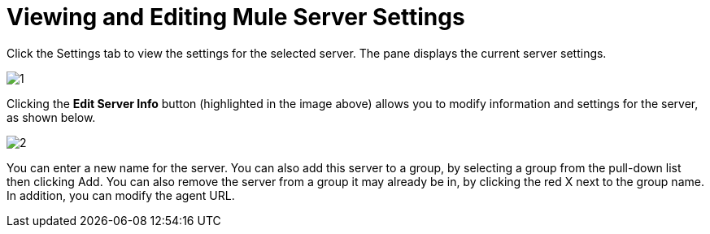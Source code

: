 = Viewing and Editing Mule Server Settings

Click the Settings tab to view the settings for the selected server. The pane displays the current server settings.

image:1.png[1]

Clicking the *Edit Server Info* button (highlighted in the image above) allows you to modify information and settings for the server, as shown below.

image:2.png[2]

You can enter a new name for the server. You can also add this server to a group, by selecting a group from the pull-down list then clicking Add. You can also remove the server from a group it may already be in, by clicking the red X next to the group name. In addition, you can modify the agent URL.
